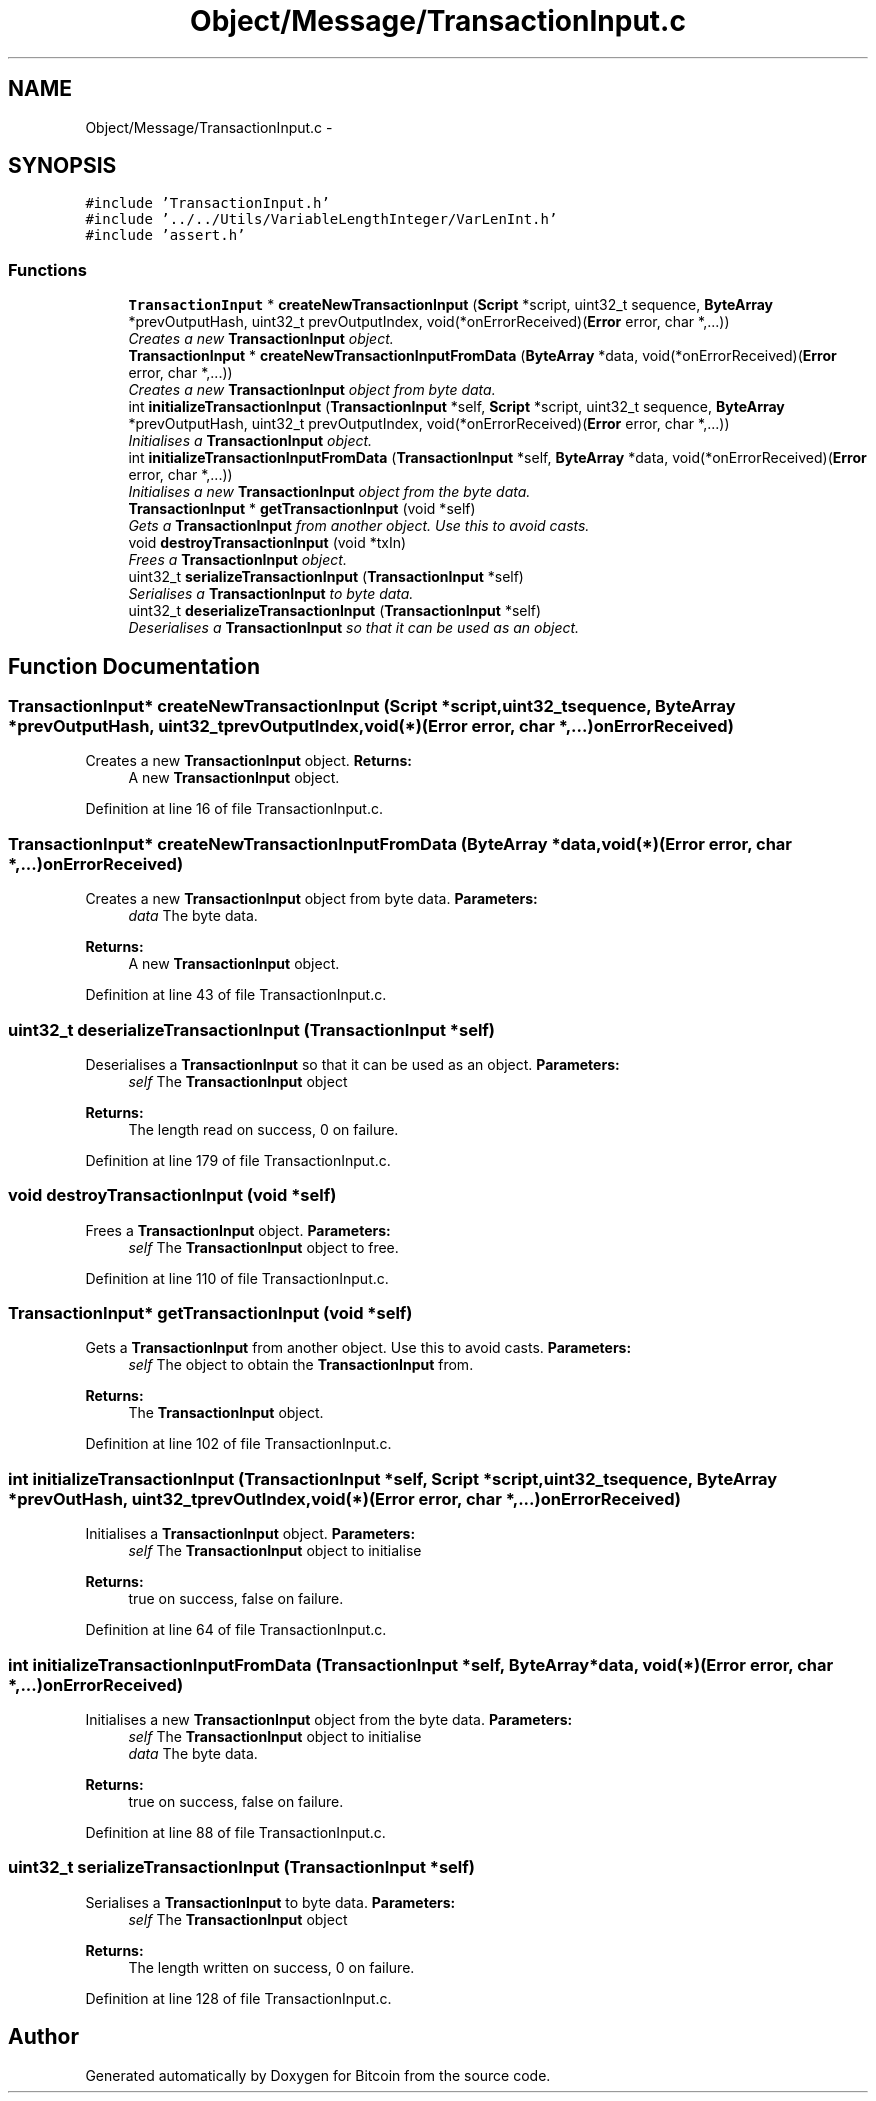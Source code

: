 .TH "Object/Message/TransactionInput.c" 3 "Thu Oct 11 2012" "Version 1.0" "Bitcoin" \" -*- nroff -*-
.ad l
.nh
.SH NAME
Object/Message/TransactionInput.c \- 
.SH SYNOPSIS
.br
.PP
\fC#include 'TransactionInput.h'\fP
.br
\fC#include '../../Utils/VariableLengthInteger/VarLenInt.h'\fP
.br
\fC#include 'assert.h'\fP
.br

.SS "Functions"

.in +1c
.ti -1c
.RI "\fBTransactionInput\fP * \fBcreateNewTransactionInput\fP (\fBScript\fP *script, uint32_t sequence, \fBByteArray\fP *prevOutputHash, uint32_t prevOutputIndex, void(*onErrorReceived)(\fBError\fP error, char *,...))"
.br
.RI "\fICreates a new \fBTransactionInput\fP object. \fP"
.ti -1c
.RI "\fBTransactionInput\fP * \fBcreateNewTransactionInputFromData\fP (\fBByteArray\fP *data, void(*onErrorReceived)(\fBError\fP error, char *,...))"
.br
.RI "\fICreates a new \fBTransactionInput\fP object from byte data. \fP"
.ti -1c
.RI "int \fBinitializeTransactionInput\fP (\fBTransactionInput\fP *self, \fBScript\fP *script, uint32_t sequence, \fBByteArray\fP *prevOutputHash, uint32_t prevOutputIndex, void(*onErrorReceived)(\fBError\fP error, char *,...))"
.br
.RI "\fIInitialises a \fBTransactionInput\fP object. \fP"
.ti -1c
.RI "int \fBinitializeTransactionInputFromData\fP (\fBTransactionInput\fP *self, \fBByteArray\fP *data, void(*onErrorReceived)(\fBError\fP error, char *,...))"
.br
.RI "\fIInitialises a new \fBTransactionInput\fP object from the byte data. \fP"
.ti -1c
.RI "\fBTransactionInput\fP * \fBgetTransactionInput\fP (void *self)"
.br
.RI "\fIGets a \fBTransactionInput\fP from another object. Use this to avoid casts. \fP"
.ti -1c
.RI "void \fBdestroyTransactionInput\fP (void *txIn)"
.br
.RI "\fIFrees a \fBTransactionInput\fP object. \fP"
.ti -1c
.RI "uint32_t \fBserializeTransactionInput\fP (\fBTransactionInput\fP *self)"
.br
.RI "\fISerialises a \fBTransactionInput\fP to byte data. \fP"
.ti -1c
.RI "uint32_t \fBdeserializeTransactionInput\fP (\fBTransactionInput\fP *self)"
.br
.RI "\fIDeserialises a \fBTransactionInput\fP so that it can be used as an object. \fP"
.in -1c
.SH "Function Documentation"
.PP 
.SS "\fBTransactionInput\fP* createNewTransactionInput (\fBScript\fP *script, uint32_tsequence, \fBByteArray\fP *prevOutputHash, uint32_tprevOutputIndex, void(*)(\fBError\fP error, char *,...)onErrorReceived)"
.PP
Creates a new \fBTransactionInput\fP object. \fBReturns:\fP
.RS 4
A new \fBTransactionInput\fP object. 
.RE
.PP

.PP
Definition at line 16 of file TransactionInput.c.
.SS "\fBTransactionInput\fP* createNewTransactionInputFromData (\fBByteArray\fP *data, void(*)(\fBError\fP error, char *,...)onErrorReceived)"
.PP
Creates a new \fBTransactionInput\fP object from byte data. \fBParameters:\fP
.RS 4
\fIdata\fP The byte data. 
.RE
.PP
\fBReturns:\fP
.RS 4
A new \fBTransactionInput\fP object. 
.RE
.PP

.PP
Definition at line 43 of file TransactionInput.c.
.SS "uint32_t deserializeTransactionInput (\fBTransactionInput\fP *self)"
.PP
Deserialises a \fBTransactionInput\fP so that it can be used as an object. \fBParameters:\fP
.RS 4
\fIself\fP The \fBTransactionInput\fP object 
.RE
.PP
\fBReturns:\fP
.RS 4
The length read on success, 0 on failure. 
.RE
.PP

.PP
Definition at line 179 of file TransactionInput.c.
.SS "void destroyTransactionInput (void *self)"
.PP
Frees a \fBTransactionInput\fP object. \fBParameters:\fP
.RS 4
\fIself\fP The \fBTransactionInput\fP object to free. 
.RE
.PP

.PP
Definition at line 110 of file TransactionInput.c.
.SS "\fBTransactionInput\fP* getTransactionInput (void *self)"
.PP
Gets a \fBTransactionInput\fP from another object. Use this to avoid casts. \fBParameters:\fP
.RS 4
\fIself\fP The object to obtain the \fBTransactionInput\fP from. 
.RE
.PP
\fBReturns:\fP
.RS 4
The \fBTransactionInput\fP object. 
.RE
.PP

.PP
Definition at line 102 of file TransactionInput.c.
.SS "int initializeTransactionInput (\fBTransactionInput\fP *self, \fBScript\fP *script, uint32_tsequence, \fBByteArray\fP *prevOutHash, uint32_tprevOutIndex, void(*)(\fBError\fP error, char *,...)onErrorReceived)"
.PP
Initialises a \fBTransactionInput\fP object. \fBParameters:\fP
.RS 4
\fIself\fP The \fBTransactionInput\fP object to initialise 
.RE
.PP
\fBReturns:\fP
.RS 4
true on success, false on failure. 
.RE
.PP

.PP
Definition at line 64 of file TransactionInput.c.
.SS "int initializeTransactionInputFromData (\fBTransactionInput\fP *self, \fBByteArray\fP *data, void(*)(\fBError\fP error, char *,...)onErrorReceived)"
.PP
Initialises a new \fBTransactionInput\fP object from the byte data. \fBParameters:\fP
.RS 4
\fIself\fP The \fBTransactionInput\fP object to initialise 
.br
\fIdata\fP The byte data. 
.RE
.PP
\fBReturns:\fP
.RS 4
true on success, false on failure. 
.RE
.PP

.PP
Definition at line 88 of file TransactionInput.c.
.SS "uint32_t serializeTransactionInput (\fBTransactionInput\fP *self)"
.PP
Serialises a \fBTransactionInput\fP to byte data. \fBParameters:\fP
.RS 4
\fIself\fP The \fBTransactionInput\fP object 
.RE
.PP
\fBReturns:\fP
.RS 4
The length written on success, 0 on failure. 
.RE
.PP

.PP
Definition at line 128 of file TransactionInput.c.
.SH "Author"
.PP 
Generated automatically by Doxygen for Bitcoin from the source code.
